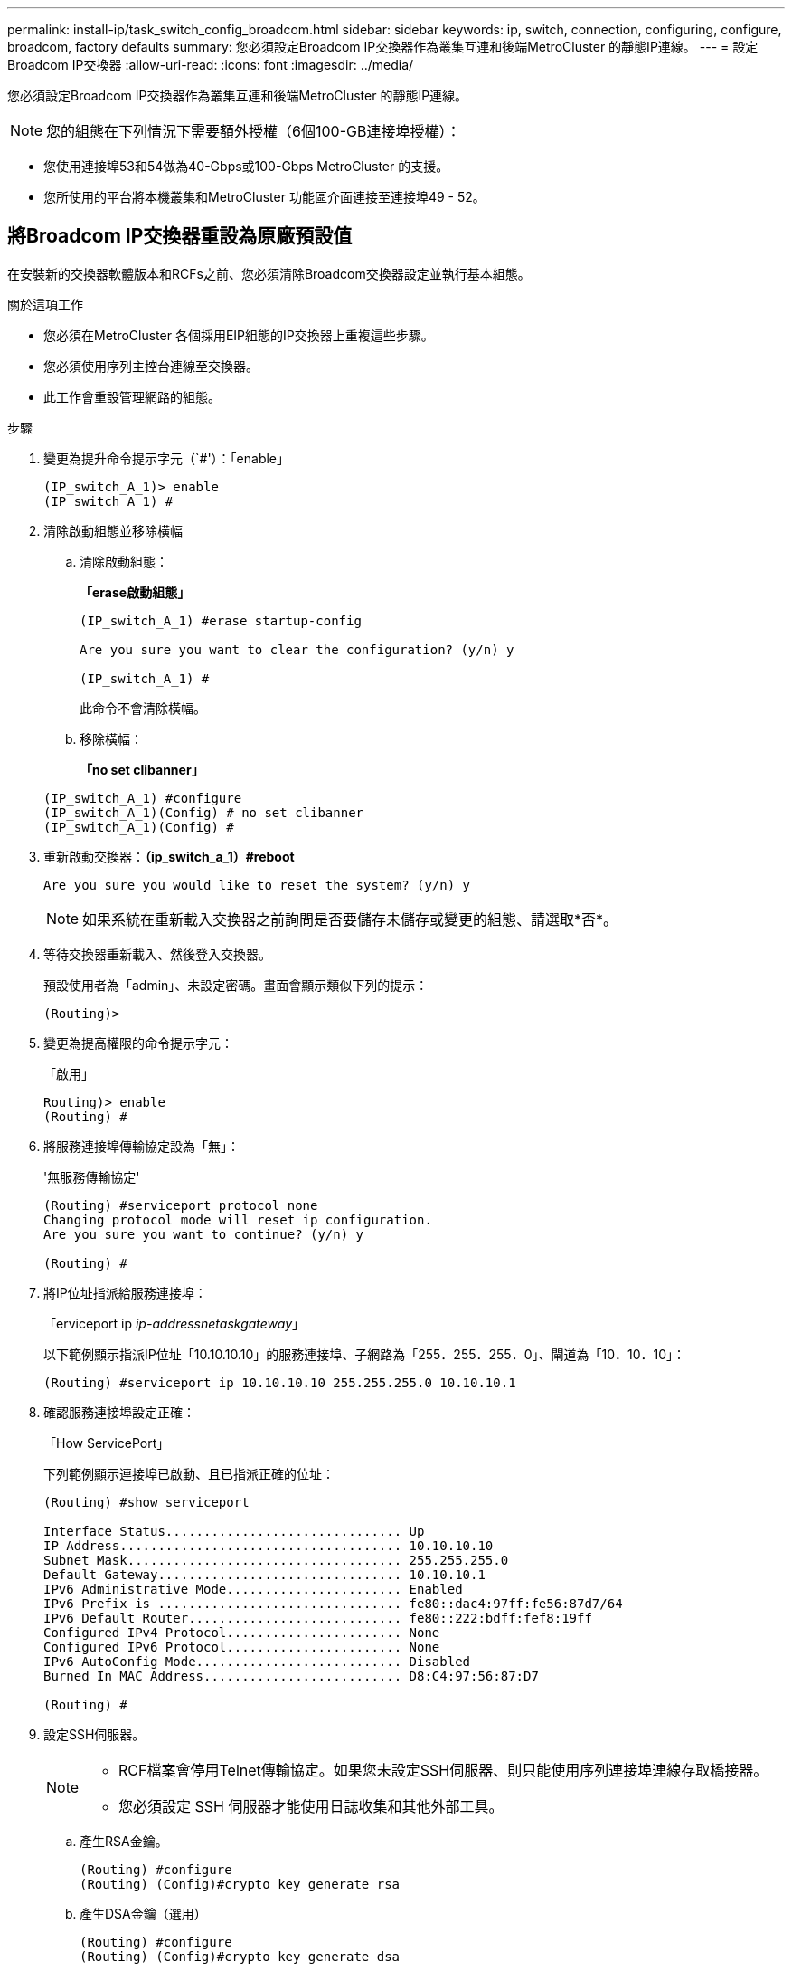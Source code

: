 ---
permalink: install-ip/task_switch_config_broadcom.html 
sidebar: sidebar 
keywords: ip, switch, connection, configuring, configure, broadcom, factory defaults 
summary: 您必須設定Broadcom IP交換器作為叢集互連和後端MetroCluster 的靜態IP連線。 
---
= 設定Broadcom IP交換器
:allow-uri-read: 
:icons: font
:imagesdir: ../media/


[role="lead"]
您必須設定Broadcom IP交換器作為叢集互連和後端MetroCluster 的靜態IP連線。


NOTE: 您的組態在下列情況下需要額外授權（6個100-GB連接埠授權）：

* 您使用連接埠53和54做為40-Gbps或100-Gbps MetroCluster 的支援。
* 您所使用的平台將本機叢集和MetroCluster 功能區介面連接至連接埠49 - 52。




== 將Broadcom IP交換器重設為原廠預設值

在安裝新的交換器軟體版本和RCFs之前、您必須清除Broadcom交換器設定並執行基本組態。

.關於這項工作
* 您必須在MetroCluster 各個採用EIP組態的IP交換器上重複這些步驟。
* 您必須使用序列主控台連線至交換器。
* 此工作會重設管理網路的組態。


.步驟
. 變更為提升命令提示字元（`#'）：「enable」
+
[listing]
----
(IP_switch_A_1)> enable
(IP_switch_A_1) #
----
. 清除啟動組態並移除橫幅
+
.. 清除啟動組態：
+
*「erase啟動組態」*

+
[listing]
----
(IP_switch_A_1) #erase startup-config

Are you sure you want to clear the configuration? (y/n) y

(IP_switch_A_1) #
----
+
此命令不會清除橫幅。

.. 移除橫幅：
+
*「no set clibanner」*

+
[listing]
----
(IP_switch_A_1) #configure
(IP_switch_A_1)(Config) # no set clibanner
(IP_switch_A_1)(Config) #
----


. 重新啟動交換器：*（ip_switch_a_1）#reboot*
+
[listing]
----
Are you sure you would like to reset the system? (y/n) y
----
+

NOTE: 如果系統在重新載入交換器之前詢問是否要儲存未儲存或變更的組態、請選取*否*。

. 等待交換器重新載入、然後登入交換器。
+
預設使用者為「admin」、未設定密碼。畫面會顯示類似下列的提示：

+
[listing]
----
(Routing)>
----
. 變更為提高權限的命令提示字元：
+
「啟用」

+
[listing]
----
Routing)> enable
(Routing) #
----
. 將服務連接埠傳輸協定設為「無」：
+
'無服務傳輸協定'

+
[listing]
----
(Routing) #serviceport protocol none
Changing protocol mode will reset ip configuration.
Are you sure you want to continue? (y/n) y

(Routing) #
----
. 將IP位址指派給服務連接埠：
+
「erviceport ip _ip-address__netask__gateway_」

+
以下範例顯示指派IP位址「10.10.10.10」的服務連接埠、子網路為「255．255．255．0」、閘道為「10．10．10」：

+
[listing]
----
(Routing) #serviceport ip 10.10.10.10 255.255.255.0 10.10.10.1
----
. 確認服務連接埠設定正確：
+
「How ServicePort」

+
下列範例顯示連接埠已啟動、且已指派正確的位址：

+
[listing]
----
(Routing) #show serviceport

Interface Status............................... Up
IP Address..................................... 10.10.10.10
Subnet Mask.................................... 255.255.255.0
Default Gateway................................ 10.10.10.1
IPv6 Administrative Mode....................... Enabled
IPv6 Prefix is ................................ fe80::dac4:97ff:fe56:87d7/64
IPv6 Default Router............................ fe80::222:bdff:fef8:19ff
Configured IPv4 Protocol....................... None
Configured IPv6 Protocol....................... None
IPv6 AutoConfig Mode........................... Disabled
Burned In MAC Address.......................... D8:C4:97:56:87:D7

(Routing) #
----
. 設定SSH伺服器。
+
[NOTE]
====
** RCF檔案會停用Telnet傳輸協定。如果您未設定SSH伺服器、則只能使用序列連接埠連線存取橋接器。
** 您必須設定 SSH 伺服器才能使用日誌收集和其他外部工具。


====
+
.. 產生RSA金鑰。
+
[listing]
----
(Routing) #configure
(Routing) (Config)#crypto key generate rsa
----
.. 產生DSA金鑰（選用）
+
[listing]
----
(Routing) #configure
(Routing) (Config)#crypto key generate dsa
----
.. 如果您使用的是FIPS相容版本的EFOS、請產生ECDSA金鑰。以下範例建立長度為 521 的金鑰。有效值為256、384或521。
+
[listing]
----
(Routing) #configure
(Routing) (Config)#crypto key generate ecdsa 521
----
.. 啟用SSH伺服器。
+
如有必要、請結束組態內容。

+
[listing]
----
(Routing) (Config)#end
(Routing) #ip ssh server enable
----
+

NOTE: 如果金鑰已經存在、系統可能會要求您覆寫金鑰。



. 如有需要、請設定網域和名稱伺服器：
+
設定

+
以下範例顯示「IP網域」和「IP名稱伺服器」命令：

+
[listing]
----
(Routing) # configure
(Routing) (Config)#ip domain name lab.netapp.com
(Routing) (Config)#ip name server 10.99.99.1 10.99.99.2
(Routing) (Config)#exit
(Routing) (Config)#
----
. 如有需要、請設定時區和時間同步（SNTP）。
+
以下範例顯示「shntp」命令、指定SNTP伺服器的IP位址和相對時區。

+
[listing]
----
(Routing) #
(Routing) (Config)#sntp client mode unicast
(Routing) (Config)#sntp server 10.99.99.5
(Routing) (Config)#clock timezone -7
(Routing) (Config)#exit
(Routing) (Config)#
----
+
若為 EFOS 3.10.0.3 版及更新版本、請使用 `ntp` 命令、如下列範例所示：

+
[listing]
----
> (Config)# ntp ?

authenticate             Enables NTP authentication.
authentication-key       Configure NTP authentication key.
broadcast                Enables NTP broadcast mode.
broadcastdelay           Configure NTP broadcast delay in microseconds.
server                   Configure NTP server.
source-interface         Configure the NTP source-interface.
trusted-key              Configure NTP authentication key number for trusted time source.
vrf                      Configure the NTP VRF.

>(Config)# ntp server ?

ip-address|ipv6-address|hostname  Enter a valid IPv4/IPv6 address or hostname.

>(Config)# ntp server 10.99.99.5
----
. 設定交換器名稱：
+
「主機名稱ip_switch_a_1」

+
交換器提示會顯示新名稱：

+
[listing]
----
(Routing) # hostname IP_switch_A_1

(IP_switch_A_1) #
----
. 儲存組態：
+
寫入記憶體

+
您會收到類似下列範例的提示和輸出：

+
[listing]
----
(IP_switch_A_1) #write memory

This operation may take a few minutes.
Management interfaces will not be available during this time.

Are you sure you want to save? (y/n) y

Config file 'startup-config' created successfully .


Configuration Saved!

(IP_switch_A_1) #
----
. 在其他三個MetroCluster 交換器上重複上述步驟、以進行REIP組態設定。




== 下載並安裝Broadcom交換器EFOS軟體

您必須將交換器作業系統檔案和RCF檔案下載到MetroCluster 各個交換器、使其採用EWIP組態。

.關於這項工作
此工作必須在MetroCluster 每個交換器上重複執行、且必須採用EIP組態。

[]
====
*請注意下列事項：*

* 從EFOS 3.4.x.x升級至EFOS 3.7.x.x或更新版本時、交換器必須執行EFOS 3.4.4.6（或更新版本3.4.x.x）。如果您執行之前的版本、請先將交換器升級至EFOS 3.4.4.6（或更新版本3.4.x.x）、然後將交換器升級至EFOS 3.7.x.x或更新版本。
* EFOS 3.4.x.x和3.7.x.x或更新版本的組態不同。若要將EFOS版本從3.4.x.x變更為3.7.x.x或更新版本、或將其變更為3.7.x.x或更新版本、必須將交換器重設為原廠預設值、並套用對應EFOS版本的RCF檔案（重新）。此程序需要透過序列主控台連接埠存取。
* 從EFOS 3.7.x.x或更新版本開始、我們提供不符合FIPS標準的版本、以及符合FIPS標準的版本。從非FIPS相容的版本移至FIPS相容的版本時、會套用不同的步驟、反之亦然。將EFOS從非FIPS相容的版本變更為FIPS相容的版本、反之亦然、會將交換器重設為原廠預設值。此程序需要透過序列主控台連接埠存取。


====
.步驟
. 從下載交換器韌體link:https://www.broadcom.com/support/bes-switch["Broadcom 支援網站"^]。
. 使用「show FIPS STATUS」命令檢查您的EFOS版本是否符合FIPS標準或不符合FIPS標準。在下列範例中、「ip_switch_a_1」使用FIPS相容的EFOS、而「ip_switch_a_2」使用的是非FIPS相容的EFOS。
+
*範例1*

+
[listing]
----
IP_switch_A_1 #show fips status

System running in FIPS mode

IP_switch_A_1 #
----
+
*範例2*

+
[listing]
----
IP_switch_A_2 #show fips status
                     ^
% Invalid input detected at `^` marker.

IP_switch_A_2 #
----
. 請使用下表來判斷您必須遵循的方法：
+
|===


| *程序* | *目前的EFOS版本* | *全新EFOS版本* | *高階步驟* 


 a| 
在兩個（非）FIPS相容版本之間升級EFOS的步驟
 a| 
3.4.x.x
 a| 
3.4.x.x
 a| 
使用方法1安裝新的EFOS映像）會保留組態與授權資訊



 a| 
3.4.4.6（或更新版本3.4.x.x）
 a| 
3.7.x.x或更新版本不符合FIPS標準
 a| 
使用方法1升級EFOS。將交換器重設為原廠預設值、並套用EFOS 3.7.x.x或更新版本的RCF檔案



.2+| 3.7.x.x或更新版本不符合FIPS標準  a| 
3.4.4.6（或更新版本3.4.x.x）
 a| 
使用方法1降級EFOS。將交換器重設為原廠預設值、並套用EFOS 3.4.x.x的RCF檔案



 a| 
3.7.x.x或更新版本不符合FIPS標準
 a| 
使用方法1安裝新的EFOS映像。系統會保留組態與授權資訊



 a| 
3.7.x.x或更新版本符合FIPS標準
 a| 
3.7.x.x或更新版本符合FIPS標準
 a| 
使用方法1安裝新的EFOS映像。系統會保留組態與授權資訊



 a| 
從FIPS相容EFOS版本升級至/升級的步驟
 a| 
不符合FIPS標準
 a| 
符合FIPS標準
 a| 
使用方法2安裝EFOS映像。交換器組態和授權資訊將會遺失。



 a| 
符合FIPS標準
 a| 
不符合FIPS標準

|===
+
** 方法1： <<將軟體映像下載到備份開機分割區、以升級EFOS的步驟>>
** 方法2： <<使用ONIE OS安裝來升級EFOS的步驟>>






=== 將軟體映像下載到備份開機分割區、以升級EFOS的步驟

只有在兩個EFOS版本皆不相容於FIPS或兩個EFOS版本皆符合FIPS標準時、您才能執行下列步驟。


NOTE: 如果某個版本符合FIPS標準、而另一個版本不符合FIPS標準、請勿使用這些步驟。

.步驟
. 將交換器軟體複製到交換器：「+複製sftp：//user@50.50.50.50 /交換器軟體/EFOS-3.4.6.stk備份+」
+
在此範例中、EFOS -3.4.6.stk作業系統檔案會從SFTP伺服器複製到備份分割區、檔位為50.50.50。您需要使用TFTP/SFTP伺服器的IP位址、以及需要安裝的RCF檔案名稱。

+
[listing]
----
(IP_switch_A_1) #copy sftp://user@50.50.50.50/switchsoftware/efos-3.4.4.6.stk backup
Remote Password:*************

Mode........................................... SFTP
Set Server IP.................................. 50.50.50.50
Path........................................... /switchsoftware/
Filename....................................... efos-3.4.4.6.stk
Data Type...................................... Code
Destination Filename........................... backup

Management access will be blocked for the duration of the transfer
Are you sure you want to start? (y/n) y

File transfer in progress. Management access will be blocked for the duration of the transfer. Please wait...
SFTP Code transfer starting...


File transfer operation completed successfully.

(IP_switch_A_1) #
----
. 在下一次交換器重新開機時、將交換器設定為從備份分割區開機：
+
「開機系統備份」

+
[listing]
----
(IP_switch_A_1) #boot system backup
Activating image backup ..

(IP_switch_A_1) #
----
. 確認新的開機映像在下一次開機時會處於作用中狀態：
+
「如何啟動bootvar

+
[listing]
----
(IP_switch_A_1) #show bootvar

Image Descriptions

 active :
 backup :


 Images currently available on Flash

 ----  -----------  --------  ---------------  ------------
 unit       active    backup   current-active   next-active
 ----  -----------  --------  ---------------  ------------

	1       3.4.4.2    3.4.4.6      3.4.4.2        3.4.4.6

(IP_switch_A_1) #
----
. 儲存組態：
+
寫入記憶體

+
[listing]
----
(IP_switch_A_1) #write memory

This operation may take a few minutes.
Management interfaces will not be available during this time.

Are you sure you want to save? (y/n) y


Configuration Saved!

(IP_switch_A_1) #
----
. 重新啟動交換器：
+
"重裝"

+
[listing]
----
(IP_switch_A_1) #reload

Are you sure you would like to reset the system? (y/n) y
----
. 等待交換器重新開機。
+

NOTE: 在極少數情況下、交換器可能無法開機。請依照 <<使用ONIE OS安裝來升級EFOS的步驟>> 以安裝新映像。

. 如果您將交換器從EFOS 3.4.x.x變更為EFOS 3.7.x.x或反之、請遵循下列兩個程序來套用正確的組態（RCF）：
+
.. <<將Broadcom IP交換器重設為原廠預設值>>
.. <<下載並安裝Broadcom RCF檔案>>


. 在靜態IP組態的其餘三個IP交換器上重複上述步驟MetroCluster 。




=== 使用ONIE OS安裝來升級EFOS的步驟

如果其中一個EFOS版本符合FIPS標準、而另一個EFOS版本不符合FIPS標準、您可以執行下列步驟。這些步驟可用於在交換器無法開機時、從ONIE安裝非FIPS或FIPS相容的EFOS 3.7.x.x映像。

.步驟
. 將交換器開機至ONIE安裝模式。
+
在開機期間、當下列畫面出現時、請選取ONIE：

+
[listing]
----
 +--------------------------------------------------------------------+
 |EFOS                                                                |
 |*ONIE                                                               |
 |                                                                    |
 |                                                                    |
 |                                                                    |
 |                                                                    |
 |                                                                    |
 |                                                                    |
 |                                                                    |
 |                                                                    |
 |                                                                    |
 |                                                                    |
 +--------------------------------------------------------------------+

----
+
選取「ONIE」之後、交換器就會載入並顯示下列選項：

+
[listing]
----
 +--------------------------------------------------------------------+
 |*ONIE: Install OS                                                   |
 | ONIE: Rescue                                                       |
 | ONIE: Uninstall OS                                                 |
 | ONIE: Update ONIE                                                  |
 | ONIE: Embed ONIE                                                   |
 | DIAG: Diagnostic Mode                                              |
 | DIAG: Burn-In Mode                                                 |
 |                                                                    |
 |                                                                    |
 |                                                                    |
 |                                                                    |
 |                                                                    |
 +--------------------------------------------------------------------+

----
+
現在、交換器將會開機進入ONIE安裝模式。

. 停止ONIE探索並設定乙太網路介面
+
出現下列訊息後、按下<enter>以叫用ONIE主控台：

+
[listing]
----
 Please press Enter to activate this console. Info: eth0:  Checking link... up.
 ONIE:/ #
----
+

NOTE: ONIE探索將會繼續、訊息將會列印到主控台。

+
[listing]
----
Stop the ONIE discovery
ONIE:/ # onie-discovery-stop
discover: installer mode detected.
Stopping: discover... done.
ONIE:/ #
----
. 設定乙太網路介面、然後使用「ifconfigeth0 <ipaddress> netmask> up」和「route add default gW <gatewayAddress>」新增路由
+
[listing]
----
ONIE:/ # ifconfig eth0 10.10.10.10 netmask 255.255.255.0 up
ONIE:/ # route add default gw 10.10.10.1
----
. 確認裝載ONIE安裝檔案的伺服器可連線：
+
[listing]
----
ONIE:/ # ping 50.50.50.50
PING 50.50.50.50 (50.50.50.50): 56 data bytes
64 bytes from 50.50.50.50: seq=0 ttl=255 time=0.429 ms
64 bytes from 50.50.50.50: seq=1 ttl=255 time=0.595 ms
64 bytes from 50.50.50.50: seq=2 ttl=255 time=0.369 ms
^C
--- 50.50.50.50 ping statistics ---
3 packets transmitted, 3 packets received, 0% packet loss
round-trip min/avg/max = 0.369/0.464/0.595 ms
ONIE:/ #
----
. 安裝新的交換器軟體
+
[listing]
----

ONIE:/ # onie-nos-install http:// 50.50.50.50/Software/onie-installer-x86_64
discover: installer mode detected.
Stopping: discover... done.
Info: Fetching http:// 50.50.50.50/Software/onie-installer-3.7.0.4 ...
Connecting to 50.50.50.50 (50.50.50.50:80)
installer            100% |*******************************| 48841k  0:00:00 ETA
ONIE: Executing installer: http:// 50.50.50.50/Software/onie-installer-3.7.0.4
Verifying image checksum ... OK.
Preparing image archive ... OK.
----
+
軟體將會安裝、然後重新啟動交換器。讓交換器正常重新開機至新的EFOS版本。

. 確認已安裝新的交換器軟體
+
*「show bootvar*」

+
[listing]
----

(Routing) #show bootvar
Image Descriptions
active :
backup :
Images currently available on Flash
---- 	----------- -------- --------------- ------------
unit 	active 	   backup   current-active  next-active
---- 	----------- -------- --------------- ------------
1 	3.7.0.4     3.7.0.4  3.7.0.4         3.7.0.4
(Routing) #
----
. 完成安裝
+
交換器將在未套用組態的情況下重新開機、然後重設為原廠預設值。請依照下列兩份文件所述的兩個程序來設定交換器基本設定並套用RCF檔案：

+
.. 設定交換器基本設定。請遵循步驟4及更新版本： <<將Broadcom IP交換器重設為原廠預設值>>
.. 建立並套用RCF檔案、如所述 <<下載並安裝Broadcom RCF檔案>>






== 下載並安裝Broadcom RCF檔案

您必須在 MetroCluster IP 組態中產生交換器 RCF 檔案、並將其安裝至每台交換器。

.開始之前
此工作需要檔案傳輸軟體、例如FTP、TFTP、SFTP或scp。 將檔案複製到交換器。

.關於這項工作
這些步驟必須重複執行MetroCluster 於各個採用EIP組態的IP交換器上。

共有四個RCF檔案、MetroCluster 每個檔案分別對應於整個EIP組態中的四個交換器。您必須針對所使用的交換器機型使用正確的RCF檔案。

|===


| 交換器 | RCF檔案 


 a| 
ip_switch_a_1.
 a| 
v1.32_Switch-A1.txt



 a| 
ip_switch_a_2
 a| 
v1.32_Switch-A2.txt



 a| 
IP交換器_B_1
 a| 
v1.32_Switch-B1.txt



 a| 
IP交換器_B_2
 a| 
v1.32_Switch-B2.txt

|===

NOTE: EFOS 3.4.4.6版或更新版本3.4.x.x的RCF檔案版本與EFOS版本3.7.0.4不同。您必須確定已針對交換器執行的EFOS版本建立正確的RCF檔案。

|===


| EFOS版本 | RCF檔案版本 


| 3.4.x.x | v1.3x、v1.4x 


| 3.7.x.x | v2.x 
|===
.步驟
. 產生Broadcom RCF檔案MetroCluster 以利知識IP。
+
.. 下載 https://mysupport.netapp.com/site/tools/tool-eula/rcffilegenerator["RcfFileGeneratorfor MetroCluster EfIP"^]
.. 使用RcfFileGeneratorfor MetroCluster EIP、為您的組態產生RCF檔案。
+

NOTE: 不支援下載後修改RCF檔案。



. 將RCF檔案複製到交換器：
+
.. 將RCF檔案複製到第一個交換器：「copy sftp：//user@ft-server_ip-address/rcfFiles/switch-specific -rCF/BES-53248_v1.32_Switch-A1.txt nvRAv:script bes-53241_v1.32_switch-a1.scr」
+
在此範例中、「Bes-53241_v1.32_Switch-a1.txt」RCF檔案會從SFTP伺服器複製到本機BootFlash、路徑為「50.50.50.50」。您需要使用TFTP/SFTP伺服器的IP位址、以及需要安裝的RCF檔案名稱。

+
[listing]
----
(IP_switch_A_1) #copy sftp://user@50.50.50.50/RcfFiles/BES-53248_v1.32_Switch-A1.txt nvram:script BES-53248_v1.32_Switch-A1.scr

Remote Password:*************

Mode........................................... SFTP
Set Server IP.................................. 50.50.50.50
Path........................................... /RcfFiles/
Filename....................................... BES-53248_v1.32_Switch-A1.txt
Data Type...................................... Config Script
Destination Filename........................... BES-53248_v1.32_Switch-A1.scr

Management access will be blocked for the duration of the transfer
Are you sure you want to start? (y/n) y

File transfer in progress. Management access will be blocked for the duration of the transfer. Please wait...
File transfer operation completed successfully.


Validating configuration script...

config

set clibanner "***************************************************************************

* NetApp Reference Configuration File (RCF)

*

* Switch    : BES-53248


...
The downloaded RCF is validated. Some output is being logged here.
...


Configuration script validated.
File transfer operation completed successfully.

(IP_switch_A_1) #
----
.. 確認RCF檔案已儲存為指令碼：
+
《記錄清單》

+
[listing]
----
(IP_switch_A_1) #script list

Configuration Script Name        Size(Bytes)  Date of Modification
-------------------------------  -----------  --------------------
BES-53248_v1.32_Switch-A1.scr             852   2019 01 29 18:41:25

1 configuration script(s) found.
2046 Kbytes free.
(IP_switch_A_1) #
----
.. 套用RCF指令碼：
+
「說明」套用B2-53241_v1.32_Switch-A1.scr

+
[listing]
----
(IP_switch_A_1) #script apply BES-53248_v1.32_Switch-A1.scr

Are you sure you want to apply the configuration script? (y/n) y


config

set clibanner "********************************************************************************

* NetApp Reference Configuration File (RCF)

*

* Switch    : BES-53248

...
The downloaded RCF is validated. Some output is being logged here.
...

Configuration script 'BES-53248_v1.32_Switch-A1.scr' applied.

(IP_switch_A_1) #
----
.. 儲存組態：
+
寫入記憶體

+
[listing]
----
(IP_switch_A_1) #write memory

This operation may take a few minutes.
Management interfaces will not be available during this time.

Are you sure you want to save? (y/n) y


Configuration Saved!

(IP_switch_A_1) #
----
.. 重新啟動交換器：
+
"重裝"

+
[listing]
----
(IP_switch_A_1) #reload

Are you sure you would like to reset the system? (y/n) y
----
.. 對其他三個交換器重複上述步驟、請務必將相符的RCF檔案複製到對應的交換器。


. 重新載入交換器：
+
"重裝"

+
[listing]
----
IP_switch_A_1# reload
----
. 在其他三個MetroCluster 交換器上重複上述步驟、以進行REIP組態設定。




== 停用未使用的 ISL 連接埠和連接埠通道

NetApp 建議停用未使用的 ISL 連接埠和連接埠通道、以避免不必要的健全狀況警示。

. 使用 RCF 檔案橫幅識別未使用的 ISL 連接埠和連接埠通道：
+

NOTE: 如果連接埠處於中斷連線模式、則您在命令中指定的連接埠名稱可能與 RCF 橫幅中指定的名稱不同。您也可以使用 RCF 纜線檔案來尋找連接埠名稱。

+
[role="tabbed-block"]
====
.以取得 ISL 連接埠詳細資料
--
執行命令 `show port all`。

--
.以取得連接埠通道詳細資料
--
執行命令 `show port-channel all`。

--
====
. 停用未使用的 ISL 連接埠和連接埠通道。
+
您必須針對每個識別出的未使用連接埠或連接埠通道執行下列命令。

+
[listing]
----
(SwtichA_1)> enable
(SwtichA_1)# configure
(SwtichA_1)(Config)# <port_name>
(SwtichA_1)(Interface 0/15)# shutdown
(SwtichA_1)(Interface 0/15)# end
(SwtichA_1)# write memory
----

